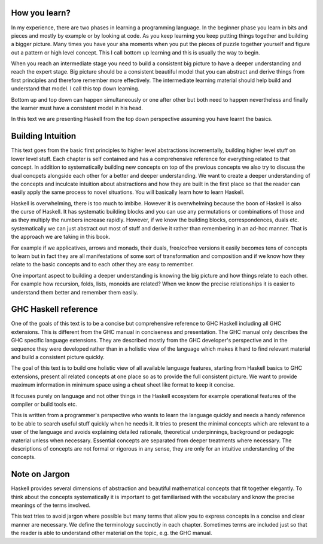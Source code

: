 How you learn?
--------------

In my experience, there are two phases in learning a programming language. In
the beginner phase you learn in bits and pieces and mostly by example or by
looking at code. As you keep learning you keep putting things together and
building a bigger picture. Many times you have your aha moments when you put
the pieces of puzzle together yourself and figure out a pattern or high level
concept. This I call bottom up learning and this is usually the way to begin.

When you reach an intermediate stage you need to build a consistent big picture
to have a deeper understanding and reach the expert stage. Big picture should
be a consistent beautiful model that you can abstract and derive things from
first principles and therefore remember more effectively. The intermediate
learning material should help build and understand that model. I call this top
down learning.

Bottom up and top down can happen simultaneously or one after other but both
need to happen nevertheless and finally the learner must have a consistent
model in his head.

In this text we are presenting Haskell from the top down perspective assuming
you have learnt the basics.

Building Intuition
------------------

This text goes from the basic first principles to higher level abstractions
incrementally, building higher level stuff on lower level stuff.  Each chapter
is self contained and has a comprehensive reference for everything related to
that concept.  In addition to systematically building new concepts on top of
the previous concepts we also try to discuss the dual concpets alongside each
other for a better and deeper understanding.  We want to create a deeper
understanding of the concepts and inculcate intuition about abstractions and
how they are built in the first place so that the reader can easily apply the
same process to novel situations.  You will basically learn how to learn
Haskell.

Haskell is overwhelming, there is too much to imbibe. However it is
overwhelming because the boon of Haskell is also the curse of Haskell. It has
systematic building blocks and you can use any permutations or combinations of
those and as they multiply the numbers increase rapidly. However, if we know
the building blocks, correspondences, duals etc.  systematically we can just
abstract out most of stuff  and derive it rather than remembering in an ad-hoc
manner. That is the approach we are taking in this book.

For example if we applicatives, arrows and monads, their duals, free/cofree
versions it easily becomes tens of concepts to learn but in fact they are all
manifestations of some sort of transformation and composition and if we know
how they relate to the basic concepts and to each other they are easy to
remember.

One important aspect to building a deeper understanding is knowing the big
picture and how things relate to each other. For example how recursion, folds,
lists, monoids are related? When we know the precise relationships it is easier
to understand them better and remember them easily.

GHC Haskell reference
---------------------

One of the goals of this text is to be a concise but comprehensive reference to
GHC Haskell including all GHC extensions. This is different from the GHC manual
in conciseness and presentation. The GHC manual only describes the GHC specific
language extensions. They are described mostly from the GHC developer's
perspective and in the sequence they were developed rather than in a holistic
view of the language which makes it hard to find relevant material and build a
consistent picture quickly.

The goal of this text is to build one holistic view of all available language
features, starting from Haskell basics to GHC extensions, present all related
concepts at one place so as to provide the full consistent picture. We want to
provide maximum information in minimum space using a cheat sheet like format to
keep it concise.

It focuses purely on language and not other things in the Haskell ecosystem for
example operational features of the compiler or build tools etc.

This is written from a programmer's perspective who wants to learn the language
quickly and needs a handy reference to be able to search useful stuff quickly
when he needs it.  It tries to present the minimal concepts which are relevant
to a user of the language and avoids explaining detailed rationale, theoretical
underpinnings, background or pedagogic material unless when necessary.
Essential concepts are separated from deeper treatments where necessary.  The
descriptions of concepts are not formal or rigorous in any sense, they are only
for an intuitive understanding of the concepts.

Note on Jargon
--------------

Haskell provides several dimensions of abstraction and beautiful mathematical
concepts that fit together elegantly. To think about the concepts
systematically it is important to get familiarised with the vocabulary and know
the precise meanings of the terms involved.

This text tries to avoid jargon where possible but many terms that allow you to
express concepts in a concise and clear manner are necessary. We define the
terminology succinctly in each chapter. Sometimes terms are included just so
that the reader is able to understand other material on the topic, e.g. the GHC
manual.
